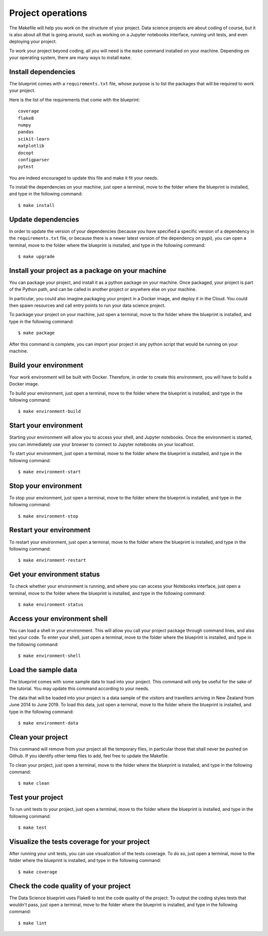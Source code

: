 Project operations
==================================================

The Makefile will help you work on the structure of your project. Data science projects are about coding of course,
but it is also about all that is going around, such as working on a Jupyter notebooks interface, running unit tests, and
even deploying your project.

To work your project beyond coding, all you will need is the ``make`` command installed on your machine. Depending on
your operating system, there are many ways to install ``make``.

Install dependencies
########
The blueprint comes with a ``requirements.txt`` file, whose purpose is to list the packages that will be required to
work your project.

Here is the list of the requirements that come with the blueprint::

        coverage
        flake8
        numpy
        pandas
        scikit-learn
        matplotlib
        docopt
        configparser
        pytest

You are indeed encouraged to update this file and make it fit your needs.

To install the dependencies on your machine, just open a terminal, move to the folder where the blueprint is installed,
and type in the following command::

        $ make install

Update dependencies
########
In order to update the version of your dependencies (because you have specified a specific version of a dependency in
the ``requirements.txt`` file, or because there is a newer latest version of the dependency on pypi), you can open a
terminal, move to the folder where the blueprint is installed, and type in the following command::

        $ make upgrade

Install your project as a package on your machine
########
You can package your project, and install it as a python package on your machine. Once packaged, your project is part
of the Python path, and can be called in another project or anywhere else on your machine.

In particular, you could also imagine packaging your project in a Docker image, and deploy it in the Cloud. You could then
spawn resources and call entry points to run your data science project.

To package your project on your machine, just open a terminal, move to the folder where the blueprint is installed,
and type in the following command::

        $ make package

After this command is complete, you can import your project in any python script that would be running on your machine.

Build your environment
########
Your work environment will be built with Docker. Therefore, in order to create this environment, you will have to build
a Docker image.

To build your environment, just open a terminal, move to the folder where the blueprint is installed,
and type in the following command::

        $ make environment-build

Start your environment
########
Starting your environment will allow you to access your shell, and Jupyter notebooks. Once the environment is started,
you can immediately use your browser to connect to Jupyter notebooks on your localhost.

To start your environment, just open a terminal, move to the folder where the blueprint is installed,
and type in the following command::

        $ make environment-start

Stop your environment
########
To stop your environment, just open a terminal, move to the folder where the blueprint is installed,
and type in the following command::

        $ make environment-stop

Restart your environment
########
To restart your environment, just open a terminal, move to the folder where the blueprint is installed,
and type in the following command::

        $ make environment-restart

Get your environment status
########
To check whether your environment is running, and where you can access your Notebooks interface, just open a terminal,
move to the folder where the blueprint is installed, and type in the following command::

        $ make environment-status

Access your environment shell
########
You can load a shell in your environment. This will allow you call your project package through command lines, and also
test your code. To enter your shell, just open a terminal, move to the folder where the blueprint is installed,
and type in the following command::

        $ make environment-shell

Load the sample data
########
The blueprint comes with some sample data to load into your project. This command will only be useful for the sake of
the tutorial. You may update this command according to your needs.

The data that will be loaded into your project is a data sample of the visitors and travellers arriving in New Zealand from June 2014 to June 2019. To load this data, just open a
terminal, move to the folder where the blueprint is installed, and type in the following command::

        $ make environment-data

Clean your project
########
This command will remove from your project all the temporary files, in particular those that shall never be pushed on Github.
If you identify other temp files to add, feel free to update the Makefile.

To clean your project, just open a terminal, move to the folder where the blueprint is installed, and type in the following command::

        $ make clean

Test your project
########
To run unit tests to your project, just open a terminal, move to the folder where the blueprint is installed, and type in the following command::

        $ make test

Visualize the tests coverage for your project
########
After running your unit tests, you can use visualization of the tests coverage. To do so, just open a terminal, move to the folder where the blueprint is installed, and type in the following command::

        $ make coverage

Check the code quality of your project
########
The Data Science blueprint uses Flake8 to test the code quality of the project. To output the coding styles tests that
wouldn't pass, just open a terminal, move to the folder where the blueprint is installed, and type in the following command::

        $ make lint

